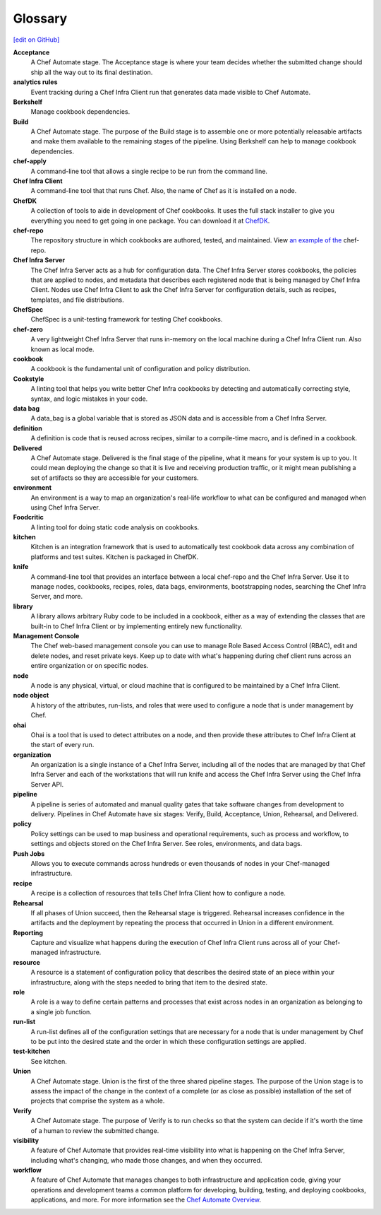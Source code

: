 =====================================================
Glossary
=====================================================
`[edit on GitHub] <https://github.com/chef/chef-web-docs/blob/master/chef_master/source/glossary.rst>`__

**Acceptance**
   A Chef Automate stage. The Acceptance stage is where your team decides whether the submitted change should ship all the way out to its final destination.

**analytics rules**
   Event tracking during a Chef Infra Client run that generates data made visible to Chef Automate.

**Berkshelf**
   Manage cookbook dependencies.

**Build**
   A Chef Automate stage. The purpose of the Build stage is to assemble one or more potentially releasable artifacts and make them available to the remaining stages of the pipeline. Using Berkshelf can help to manage cookbook dependencies.

**chef-apply**
   A command-line tool that allows a single recipe to be run from the command line.

**Chef Infra Client**
   A command-line tool that that runs Chef. Also, the name of Chef as it is installed on a node.

**ChefDK**
   A collection of tools to aide in development of Chef cookbooks. It uses the full stack installer to give you everything you need to get going in one package. You can download it at `ChefDK <https://downloads.chef.io/chefdk/>`__.

**chef-repo**
   The repository structure in which cookbooks are authored, tested, and maintained. View `an example of the <https://github.com/chef/chef-repo>`__ chef-repo.

**Chef Infra Server**
   The Chef Infra Server acts as a hub for configuration data. The Chef Infra Server stores cookbooks, the policies that are applied to nodes, and metadata that describes each registered node that is being managed by Chef Infra Client. Nodes use Chef Infra Client to ask the Chef Infra Server for configuration details, such as recipes, templates, and file distributions.

**ChefSpec**
   ChefSpec is a unit-testing framework for testing Chef cookbooks.

**chef-zero**
   A very lightweight Chef Infra Server that runs in-memory on the local machine during a Chef Infra Client run. Also known as local mode.

**cookbook**
   A cookbook is the fundamental unit of configuration and policy distribution.

**Cookstyle**
   A linting tool that helps you write better Chef Infra cookbooks by detecting and automatically correcting style, syntax, and logic mistakes in your code.

**data bag**
   A data_bag is a global variable that is stored as JSON data and is accessible from a Chef Infra Server.

**definition**
   A definition is code that is reused across recipes, similar to a compile-time macro, and is defined in a cookbook.

**Delivered**
   A Chef Automate stage. Delivered is the final stage of the pipeline, what it means for your system is up to you. It could mean deploying the change so that it is live and receiving production traffic, or it might mean publishing a set of artifacts so they are accessible for your customers.

**environment**
   An environment is a way to map an organization's real-life workflow to what can be configured and managed when using Chef Infra Server.

**Foodcritic**
   A linting tool for doing static code analysis on cookbooks.

**kitchen**
   Kitchen is an integration framework that is used to automatically test cookbook data across any combination of platforms and test suites. Kitchen is packaged in ChefDK.

**knife**
   A command-line tool that provides an interface between a local chef-repo and the Chef Infra Server. Use it to manage nodes, cookbooks, recipes, roles, data bags, environments, bootstrapping nodes, searching the Chef Infra Server, and more.

**library**
   A library allows arbitrary Ruby code to be included in a cookbook, either as a way of extending the classes that are built-in to Chef Infra Client or by implementing entirely new functionality.

**Management Console**
   The Chef web-based management console you can use to manage Role Based Access Control (RBAC), edit and delete nodes, and reset private keys. Keep up to date with what's happening during chef client runs across an entire organization or on specific nodes.

**node**
   A node is any physical, virtual, or cloud machine that is configured to be maintained by a Chef Infra Client.

**node object**
   A history of the attributes, run-lists, and roles that were used to configure a node that is under management by Chef.

**ohai**
   Ohai is a tool that is used to detect attributes on a node, and then provide these attributes to Chef Infra Client at the start of every run.

**organization**
   An organization is a single instance of a Chef Infra Server, including all of the nodes that are managed by that Chef Infra Server and each of the workstations that will run knife and access the Chef Infra Server using the Chef Infra Server API.

**pipeline**
   A pipeline is series of automated and manual quality gates that take software changes from development to delivery. Pipelines in Chef Automate have six stages: Verify, Build, Acceptance, Union, Rehearsal, and Delivered.

**policy**
   Policy settings can be used to map business and operational requirements, such as process and workflow, to settings and objects stored on the Chef Infra Server. See roles, environments, and data bags.

**Push Jobs**
   Allows you to execute commands across hundreds or even thousands of nodes in your Chef-managed infrastructure.

**recipe**
   A recipe is a collection of resources that tells Chef Infra Client how to configure a node.

**Rehearsal**
   If all phases of Union succeed, then the Rehearsal stage is triggered. Rehearsal increases confidence in the artifacts and the deployment by repeating the process that occurred in Union in a different environment.

**Reporting**
   Capture and visualize what happens during the execution of Chef Infra Client runs across all of your Chef-managed infrastructure.

**resource**
   A resource is a statement of configuration policy that describes the desired state of an piece within your infrastructure, along with the steps needed to bring that item to the desired state.

**role**
   A role is a way to define certain patterns and processes that exist across nodes in an organization as belonging to a single job function.

**run-list**
   A run-list defines all of the configuration settings that are necessary for a node that is under management by Chef to be put into the desired state and the order in which these configuration settings are applied.

**test-kitchen**
   See kitchen.

**Union**
  A Chef Automate stage. Union is the first of the three shared pipeline stages. The purpose of the Union stage is to assess the impact of the change in the context of a complete (or as close as possible) installation of the set of projects that comprise the system as a whole.

**Verify**
  A Chef Automate stage. The purpose of Verify is to run checks so that the system can decide if it's worth the time of a human to review the submitted change.

**visibility**
   A feature of Chef Automate that provides real-time visibility into what is happening on the Chef Infra Server, including what's changing, who made those changes, and when they occurred.

**workflow**
   A feature of Chef Automate that manages changes to both infrastructure and application code, giving your operations and development teams a common platform for developing, building, testing, and deploying cookbooks, applications, and more. For more information see the `Chef Automate Overview </chef_automate.html>`__.
